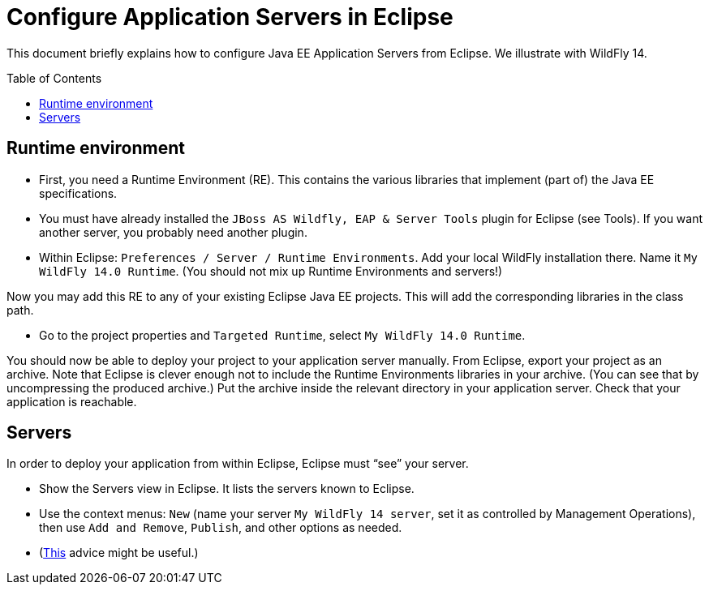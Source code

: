 = Configure Application Servers in Eclipse
:toc: preamble
:sectanchors:

This document briefly explains how to configure Java EE Application Servers from Eclipse. We illustrate with WildFly 14.

== Runtime environment

* First, you need a Runtime Environment (RE). This contains the various libraries that implement (part of) the Java EE specifications.
* You must have already installed the `JBoss AS Wildfly, EAP & Server Tools` plugin for Eclipse (see Tools). If you want another server, you probably need another plugin.
* Within Eclipse: `Preferences / Server / Runtime Environments`. Add your local WildFly installation there. Name it `My WildFly 14.0 Runtime`. (You should not mix up Runtime Environments and servers!)

Now you may add this RE to any of your existing Eclipse Java EE projects. This will add the corresponding libraries in the class path.

* Go to the project properties and `Targeted Runtime`, select `My WildFly 14.0 Runtime`.

You should now be able to deploy your project to your application server manually.
From Eclipse, export your project as an archive. Note that Eclipse is clever enough not to include the Runtime Environments libraries in your archive. (You can see that by uncompressing the produced archive.) Put the archive inside the relevant directory in your application server. Check that your application is reachable.

== Servers
In order to deploy your application from within Eclipse, Eclipse must “see” your server.

* Show the Servers view in Eclipse. It lists the servers known to Eclipse.
* Use the context menus: `New` (name your server `My WildFly 14 server`, set it as controlled by Management Operations), then use `Add and Remove`, `Publish`, and other options as needed.
* (https://stackoverflow.com/questions/20213032/eclipse-kepler-and-jboss-wildfly-hot-deployment[This] advice might be useful.)
